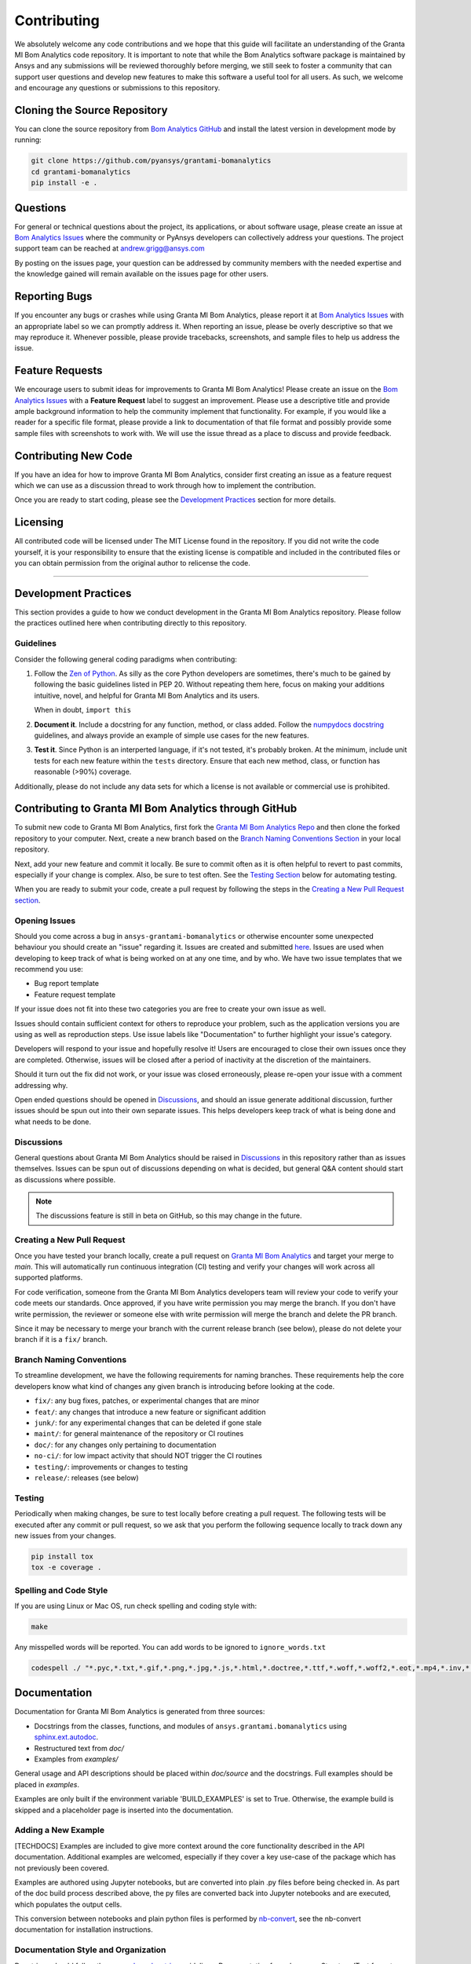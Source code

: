 .. _contributing:

============
Contributing
============
We absolutely welcome any code contributions and we hope that this
guide will facilitate an understanding of the Granta MI Bom
Analytics code repository. It is important to note that while the
Bom Analytics software package is maintained by Ansys and any
submissions will be reviewed thoroughly before merging, we still
seek to foster a community that can support user questions and
develop new features to make this software a useful tool for all
users.  As such, we welcome and encourage any questions or
submissions to this repository.


Cloning the Source Repository
-----------------------------

You can clone the source repository from `Bom Analytics
GitHub <https://github.com/pyansys/grantami-bomanalytics>`_
and install the latest version in development mode by running:

.. code::

    git clone https://github.com/pyansys/grantami-bomanalytics
    cd grantami-bomanalytics
    pip install -e .


Questions
---------
For general or technical questions about the project, its
applications, or about software usage, please create an issue at
`Bom Analytics Issues <https://github.com/pyansys/grantami-bomanalytics/issues>`_
where the community or PyAnsys developers can collectively address your
questions.  The project support team can be reached at
`andrew.grigg@ansys.com <andrew.grigg@ansys.com>`_

By posting on the issues page, your question can be addressed by
community members with the needed expertise and the knowledge gained
will remain available on the issues page for other users.


Reporting Bugs
--------------
If you encounter any bugs or crashes while using Granta MI Bom
Analytics, please report it at
`Bom Analytics Issues <https://github.com/pyansys/grantami-bomanalytics/issues>`_
with an appropriate label so we can promptly address it.  When
reporting an issue, please be overly descriptive so that we may
reproduce it. Whenever possible, please provide tracebacks,
screenshots, and sample files to help us address the issue.


Feature Requests
----------------
We encourage users to submit ideas for improvements to Granta MI Bom Analytics!
Please create an issue on the
`Bom Analytics Issues <https://github.com/pyansys/grantami-bomanalytics/issues>`_
with a **Feature Request** label to suggest an improvement.
Please use a descriptive title and provide ample background information to help
the community implement that functionality. For example, if you would like a
reader for a specific file format, please provide a link to documentation of
that file format and possibly provide some sample files with screenshots to work
with. We will use the issue thread as a place to discuss and provide feedback.


Contributing New Code
---------------------
If you have an idea for how to improve Granta MI Bom Analytics,
consider first creating an issue as a feature request which we can use as a
discussion thread to work through how to implement the contribution.

Once you are ready to start coding, please see the `Development
Practices <#development-practices>`__ section for more details.


Licensing
---------
All contributed code will be licensed under The MIT License found in
the repository. If you did not write the code yourself, it is your
responsibility to ensure that the existing license is compatible and
included in the contributed files or you can obtain permission from
the original author to relicense the code.

--------------

Development Practices
---------------------
This section provides a guide to how we conduct development in the
Granta MI Bom Analytics repository. Please follow the practices
outlined here when contributing directly to this repository.

Guidelines
~~~~~~~~~~

Consider the following general coding paradigms when contributing:

1. Follow the `Zen of Python <https://www.python.org/dev/peps/pep-0020/>`__. As
   silly as the core Python developers are sometimes, there's much to
   be gained by following the basic guidelines listed in PEP 20.
   Without repeating them here, focus on making your additions
   intuitive, novel, and helpful for Granta MI Bom Analytics and its users.

   When in doubt, ``import this``

2. **Document it**. Include a docstring for any function, method, or
   class added.  Follow the `numpydocs docstring
   <https://numpydoc.readthedocs.io/en/latest/format.html>`_
   guidelines, and always provide an example of simple use cases for
   the new features.

3. **Test it**. Since Python is an interperted language, if it's not
   tested, it's probably broken.  At the minimum, include unit tests
   for each new feature within the ``tests`` directory.  Ensure that
   each new method, class, or function has reasonable (>90%) coverage.

Additionally, please do not include any data sets for which a license
is not available or commercial use is prohibited.


Contributing to Granta MI Bom Analytics through GitHub
------------------------------------------------------
To submit new code to Granta MI Bom Analytics, first fork the
`Granta MI Bom Analytics Repo
<https://github.com/pyansys/grantami-bomanalytics>`_ and then clone
the forked repository to your computer.  Next, create a new branch based on the
`Branch Naming Conventions Section <#branch-naming-conventions>`__ in
your local repository.

Next, add your new feature and commit it locally. Be sure to commit
often as it is often helpful to revert to past commits, especially if
your change is complex. Also, be sure to test often. See the `Testing
Section <#testing>`__ below for automating testing.

When you are ready to submit your code, create a pull request by
following the steps in the `Creating a New Pull Request
section <#creating-a-new-pull-request>`__.


Opening Issues
~~~~~~~~~~~~~~
Should you come across a bug in ``ansys-grantami-bomanalytics`` or otherwise
encounter some unexpected behaviour you should create an "issue" regarding it.
Issues are created and submitted 
`here <https://github.com/pyansys/grantami-bomanalytics/issues>`_.
Issues are used when developing to keep track of what is being
worked on at any one time, and by who. We have two issue templates
that we recommend you use:

* Bug report template
* Feature request template

If your issue does not fit into these two categories you are free
to create your own issue as well.

Issues should contain sufficient context for others to reproduce your
problem, such as the application versions you are using as well as
reproduction steps. Use issue labels like "Documentation" to further
highlight your issue's category.

Developers will respond to your issue and hopefully resolve it! Users
are encouraged to close their own issues once they are completed.
Otherwise, issues will be closed after a period of inactivity at the
discretion of the maintainers.

Should it turn out the fix did not work, or your issue was closed
erroneously, please re-open your issue with a comment addressing why.

Open ended questions should be opened in
`Discussions <https://github.com/pyansys/grantami-bomanalytics/discussions>`_,
and should an issue generate additional discussion, further issues
should be spun out into their own separate issues. This helps developers
keep track of what is being done and what needs to be done.


Discussions
~~~~~~~~~~~

General questions about Granta MI Bom Analytics should be raised in
`Discussions <https://github.com/pyansys/grantami-bomanalytics/discussions>`_
in this repository rather than as issues themselves. Issues can be spun
out of discussions depending on what is decided, but general Q&A content
should start as discussions where possible.

.. note::
    The discussions feature is still in beta on GitHub, so this may
    change in the future.


Creating a New Pull Request
~~~~~~~~~~~~~~~~~~~~~~~~~~~
Once you have tested your branch locally, create a pull request on
`Granta MI Bom Analytics <https://github.com/pyansys/grantami-bomanalytics>`_
and target your merge to `main`.  This will automatically run continuous
integration (CI) testing and verify your changes will work across all
supported platforms.

For code verification, someone from the Granta MI Bom Analytics developers
team will review your code to verify your code meets our standards.
Once approved, if you have write permission you may merge the branch.
If you don't have write permission, the reviewer or someone else with
write permission will merge the branch and delete the PR branch.

Since it may be necessary to merge your branch with the current
release branch (see below), please do not delete your branch if it
is a ``fix/`` branch.


Branch Naming Conventions
~~~~~~~~~~~~~~~~~~~~~~~~~
To streamline development, we have the following requirements for
naming branches. These requirements help the core developers know what
kind of changes any given branch is introducing before looking at the
code.

-  ``fix/``: any bug fixes, patches, or experimental changes that are
   minor
-  ``feat/``: any changes that introduce a new feature or significant
   addition
-  ``junk/``: for any experimental changes that can be deleted if gone
   stale
-  ``maint/``: for general maintenance of the repository or CI routines
-  ``doc/``: for any changes only pertaining to documentation
-  ``no-ci/``: for low impact activity that should NOT trigger the CI
   routines
-  ``testing/``: improvements or changes to testing
-  ``release/``: releases (see below)

Testing
~~~~~~~
Periodically when making changes, be sure to test locally before
creating a pull request. The following tests will be executed after
any commit or pull request, so we ask that you perform the following
sequence locally to track down any new issues from your changes.

.. code::

    pip install tox
    tox -e coverage .


Spelling and Code Style
~~~~~~~~~~~~~~~~~~~~~~~
If you are using Linux or Mac OS, run check spelling and coding style
with:

.. code::

   make

Any misspelled words will be reported.  You can add words to be
ignored to ``ignore_words.txt``

.. code::

    codespell ./ "*.pyc,*.txt,*.gif,*.png,*.jpg,*.js,*.html,*.doctree,*.ttf,*.woff,*.woff2,*.eot,*.mp4,*.inv,*.pickle,*.ipynb,flycheck*,./.git/*,./.hypothesis/*,*.yml,./doc/build/*,./doc/images/*,./dist/*,*~,.hypothesis*,./doc/source/examples/*,*cover,*.dat,*.mac,\#*,build,./docker/mapdl/v211,./factory/*,./ansys/mapdl/core/mapdl_functions.py,PKG-INFO" -I "ignore_words.txt"


Documentation
-------------
Documentation for Granta MI Bom Analytics is generated from three sources:

- Docstrings from the classes, functions, and modules of ``ansys.grantami.bomanalytics`` using `sphinx.ext.autodoc <https://www.sphinx-doc.org/en/master/usage/extensions/autodoc.html>`_.
- Restructured text from `doc/`
- Examples from `examples/`

General usage and API descriptions should be placed within `doc/source` and
the docstrings.  Full examples should be placed in `examples`.

Examples are only built if the environment variable 'BUILD_EXAMPLES' is set to True.
Otherwise, the example build is skipped and a placeholder page is inserted into the
documentation.

Adding a New Example
~~~~~~~~~~~~~~~~~~~~

[TECHDOCS] Examples are included to give more context around the core functionality
described in the API documentation. Additional examples are welcomed,
especially if they cover a key use-case of the package which has not
previously been covered.

Examples are authored using Jupyter notebooks, but are converted into
plain .py files before being checked in. As part of the doc build process
described above, the py files are converted back into Jupyter notebooks and
are executed, which populates the output cells.

This conversion between notebooks and plain python files is performed by
`nb-convert <https://nbconvert.readthedocs.io/en/latest/>`_, see the nb-convert
documentation for installation instructions.


Documentation Style and Organization
~~~~~~~~~~~~~~~~~~~~~~~~~~~~~~~~~~~~
Docstrings should follow the `numpydocs docstring
<https://numpydoc.readthedocs.io/en/latest/format.html>`_ guidelines.
Documentation from `doc` use reStructuredText format.  Examples
within the `examples/` directory should be PEP8 compliant and will be
compiled dynamically during the build process; ensure they run
properly locally as they will be verified through the continuous
integration performed on GitHub Actions.


Building the Documentation Locally
~~~~~~~~~~~~~~~~~~~~~~~~~~~~~~~~~~
Documentation for Granta MI Bom Analytics is hosted at
`<http://grantami-bomanalytics.pyansys.com>`_ and is automatically built
and deployed using the GitHub Actions.  You can build and verify the
html documentation locally by install ``sphinx`` and the other
documentation build dependencies by running the following from the
Granta MI Bom Analytics source directory:

First, optionally install ``bomanalytics`` in development mode with:

.. code::

   pip install -e .

Then install the build requirements for documentation with:

.. code::

   pip install -r requirements_docs.txt


Next, if running Linux/Mac OS, build the documentation with:

.. code::

    make -C doc html

Otherwise, if running Windows, build the documentation by running:

.. code::

   cd doc
   make.bat html

Upon the successful build of the documentation, you can open the local
build by opening ``index.html`` at ``doc/build/html/`` with
your browser.


Continuous Integration and Continuous Delivery
----------------------------------------------
The Granta MI Bom Analytics project uses continuous integration
and delivery (CI/CD) to automate the building, testing, and
deployment tasks.  The CI Pipeline is deployed on both GitHub
Actions and Azure Pipelines and performs following tasks:

- Module wheel build
- Core API testing
- Spelling and style verification
- Documentation build


Branching Model
~~~~~~~~~~~~~~~
This project has a branching model that enables rapid development of
features without sacrificing stability, and closely follows the 
`Trunk Based Development <https://trunkbaseddevelopment.com/>`_ approach.

The main features of our branching model are:

- The `main` branch is the main development branch.  All features,
  patches, and other branches should be merged here.  While all PRs
  should pass all applicable CI checks, this branch may be
  functionally unstable as changes might have introduced unintended
  side-effects or bugs that were not caught through unit testing.
- There will be one or many `release/` branches based on minor
  releases (for example `release/0.2`) which contain a stable version
  of the code base that is also reflected on PyPi/.  Hotfixes from
  `fix/` branches should be merged both to main and to these
  branches.  When necessary to create a new patch release these
  release branches will have their `__version__.py` updated and be
  tagged with a patched semantic version (e.g. `0.2.1`).  This
  triggers CI to push to PyPi, and allow us to rapidly push hotfixes
  for past versions of ``ansys.grantami.bomanalytics`` without having
  to worry about untested features.
- When a minor release candidate is ready, a new `release` branch will
  be created from `main` with the next incremented minor version
  (e.g. `release/0.2`), which will be thoroughly tested.  When deemed
  stable, the release branch will be tagged with the version (`0.2.0`
  in this case), and if necessary merged with main if any changes
  were pushed to it.  Feature development then continues on `main`
  and any hotfixes will now be merged with this release.  Older
  release branches should not be deleted so they can be patched as
  needed.


Minor Release Steps
~~~~~~~~~~~~~~~~~~~
Minor releases are feature and bug releases that improve the
functionality and stability of ``ansys-grantami-bomanalytics``.
Before a minor release is created the following will occur:

1.  Create a new branch from the ``main`` branch with name
    ``release/MAJOR.MINOR`` (e.g. `release/0.2`).

2. Locally run all tests as outlined in the `Testing Section <#testing>`__
and ensure all are passing.

3. Locally test and build the documentation with link checking to make sure
no links are outdated. Be sure to run `make clean` to ensure no results are
cached.

    .. code::

        cd doc
        make clean  # deletes the sphinx-gallery cache
        make html -b linkcheck

4. After building the documentation, open the local build and examine
   the examples gallery for any obvious issues.

5. Update the version numbers in ``ansys/grantami/bomanalytics/_version.py``
   and commit it. Push the branch to GitHub and create a new PR for this
   release that merges it to main.  Development to main should be limited at
   this point while effort is focused on the release.

6. It is now the responsibility of the PyAnsys community and
   developers to functionally test the new release.  It is best to
   locally install this branch and use it in production.  Any bugs
   identified should have their hotfixes pushed to this release
   branch.

7. When the branch is deemed as stable for public release, the PR will
   be merged to main and the `main` branch will be tagged with a
   `MAJOR.MINOR.0` release.  The release branch will not be deleted.
   Tag the release with:

    .. code::

	git tag <MAJOR.MINOR.0>
        git push origin --tags


8. Create a list of all changes for the release. It is often helpful
   to leverage `GitHub's compare feature
   <https://github.com/pyansys/grantami-bomanalytics/compare>`_
   to see the differences from the last tag and the `main` branch.
   Be sure to acknowledge new contributors by their GitHub username
   and place mentions where appropriate if a specific contributor is
   to thank for a new feature.

9. Place your release notes from step 8 in the description within
   `Bom Analytics Releases <https://github.com/pyansys/grantami-bomanalytics/releases/new>`_


Patch Release Steps
~~~~~~~~~~~~~~~~~~~
Patch releases are for critical and important bugfixes that can not or
should not wait until a minor release.  The steps for a patch release

1. Push the necessary bugfix(es) to the applicable release branch.
   This will generally be the latest release branch
   (e.g. `release/0.2`).

2. Update `__version__.py` with the next patch increment
   (e.g. `0.2.1`), commit it, and open a PR that merge with the
   release branch.  This gives the PyAnsys developers and community
   a chance to validate and approve the bugfix release.  Any
   additional hotfixes should be outside of this PR.

3. When approved, merge with the release branch, but not `main` as
   there is no reason to increment the version of the `main` branch.
   Then create a tag from the release branch with the applicable
   version number (see above for the correct steps).

4. If deemed necessary a release notes page.
